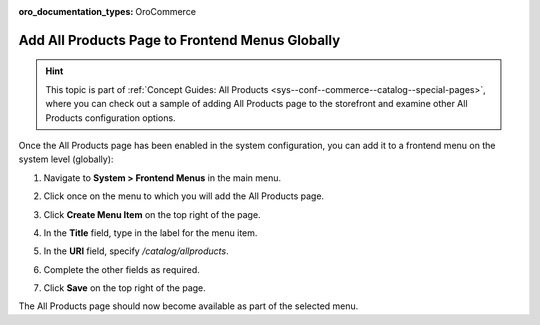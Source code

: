 :oro_documentation_types: OroCommerce

.. _sys--conf--frontend-menus--all-products--global:

Add All Products Page to Frontend Menus Globally
------------------------------------------------

.. hint:: This topic is part of :ref:`Concept Guides: All Products <sys--conf--commerce--catalog--special-pages>`, where you can check out a sample of adding All Products page to the storefront and examine other All Products configuration options.

Once the All Products page has been enabled in the system configuration, you can add it to a frontend menu on the system level (globally):

1. Navigate to **System > Frontend Menus** in the main menu.
2. Click once on the menu to which you will add the All Products page.
3. Click **Create Menu Item** on the top right of the page.
#. In the **Title** field, type in the label for the menu item.
#. In the **URI** field, specify */catalog/allproducts*.
#. Complete the other fields as required.

   .. image:: /user/img/products/all_products_page/AllProductsMainMenu.png

#. Click **Save** on the top right of the page.

The All Products page should now become available as part of the selected menu.
